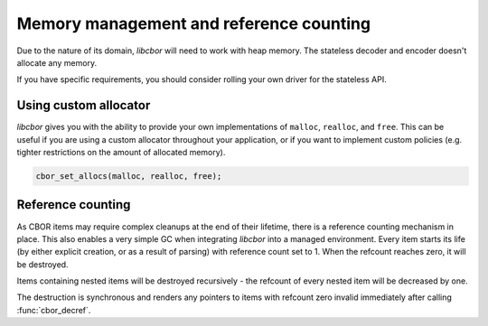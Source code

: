 Memory management and reference counting
===============================================

Due to the nature of its domain, *libcbor* will need to work with heap memory. The stateless decoder and encoder doesn't allocate any memory.

If you have specific requirements, you should consider rolling your own driver for the stateless API.

Using custom allocator
^^^^^^^^^^^^^^^^^^^^^^^^

*libcbor* gives you with the ability to provide your own implementations of ``malloc``, ``realloc``, and ``free``. 
This can be useful if you are using a custom allocator throughout your application, 
or if you want to implement custom policies (e.g. tighter restrictions on the amount of allocated memory).


.. code-block:: c

	cbor_set_allocs(malloc, realloc, free);

.. doxygenfunction:: cbor_set_allocs


Reference counting
^^^^^^^^^^^^^^^^^^^^^

As CBOR items may require complex cleanups at the end of their lifetime, there is a reference counting mechanism in place. This also enables a very simple GC when integrating *libcbor* into a managed environment. Every item starts its life (by either explicit creation, or as a result of parsing) with reference count set to 1. When the refcount reaches zero, it will be destroyed.

Items containing nested items will be destroyed recursively - the refcount of every nested item will be decreased by one.

The destruction is synchronous and renders any pointers to items with refcount zero invalid immediately after calling :func:`cbor_decref`.


.. doxygenfunction:: cbor_incref
.. doxygenfunction:: cbor_decref
.. doxygenfunction:: cbor_intermediate_decref
.. doxygenfunction:: cbor_refcount
.. doxygenfunction:: cbor_move
.. doxygenfunction:: cbor_copy
.. doxygenfunction:: cbor_copy_definite

